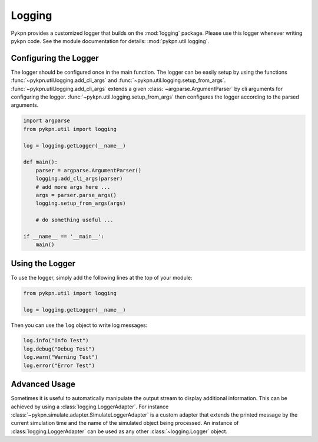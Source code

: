 Logging
=======

Pykpn provides a customized logger that builds on the :mod:`logging` package.
Please use this logger whenever writing pykpn code. See the module
documentation for details: :mod:`pykpn.util.logging`.

Configuring the Logger
----------------------

The logger should be configured once in the main function.  The logger can be
easily setup by using the functions :func:`~pykpn.util.logging.add_cli_args`
and :func:`~pykpn.util.logging.setup_from_args`.
:func:`~pykpn.util.logging.add_cli_args` extends a given
:class:`~argparse.ArgumentParser` by cli arguments for configuring the
logger. :func:`~pykpn.util.logging.setup_from_args` then configures the logger
according to the parsed arguments.

.. code-block:: python

   import argparse
   from pykpn.util import logging

   log = logging.getLogger(__name__)

   def main():
       parser = argparse.ArgumentParser()
       logging.add_cli_args(parser)
       # add more args here ...
       args = parser.parse_args()
       logging.setup_from_args(args)

       # do something useful ...

   if __name__ == '__main__':
       main()

Using the Logger
----------------

To use the logger, simply add the following lines at the top of your module:

.. code-block:: python

   from pykpn.util import logging

   log = logging.getLogger(__name__)

Then you can use the ``log`` object to write log messages:

.. code-block:: python

   log.info("Info Test")
   log.debug("Debug Test")
   log.warn("Warning Test")
   log.error("Error Test")

Advanced Usage
--------------

Sometimes it is useful to automatically manipulate the output stream to display
additional information. This can be achieved by using a
:class:`logging.LoggerAdapter`. For instance
:class:`~pykpn.simulate.adapter.SimulateLoggerAdapter` is a custom adapter that
extends the printed message by the current simulation time and the name of the
simulated object being processed. An instance of :class:`logging.LoggerAdapter`
can be used as any other :class:`~logging.Logger` object.
